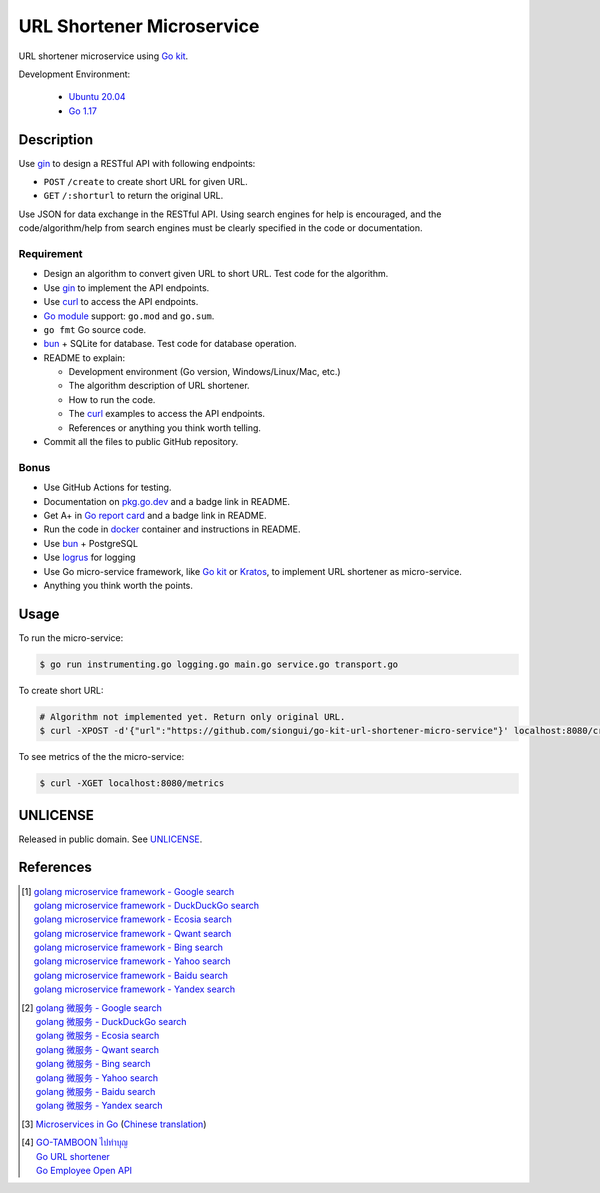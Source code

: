 ==========================
URL Shortener Microservice
==========================

.. image:: https://img.shields.io/badge/Language-Go-blue.svg
   :target: https://golang.org/

.. image:: https://godoc.org/github.com/siongui/go-kit-url-shortener-micro-service?status.svg
   :target: https://godoc.org/github.com/siongui/go-kit-url-shortener-micro-service

.. image:: https://github.com/siongui/go-kit-url-shortener-micro-service/workflows/ci/badge.svg
    :target: https://github.com/siongui/go-kit-url-shortener-micro-service/blob/master/.github/workflows/ci.yml

.. image:: https://goreportcard.com/badge/github.com/siongui/go-kit-url-shortener-micro-service
   :target: https://goreportcard.com/report/github.com/siongui/go-kit-url-shortener-micro-service

.. image:: https://img.shields.io/badge/license-Unlicense-blue.svg
   :target: https://github.com/siongui/go-kit-url-shortener-micro-service/blob/master/UNLICENSE


URL shortener microservice using `Go kit`_.

Development Environment:

  - `Ubuntu 20.04`_
  - `Go 1.17`_


Description
+++++++++++

Use gin_ to design a RESTful API with following endpoints:

- ``POST`` ``/create`` to create short URL for given URL.
- ``GET`` ``/:shorturl`` to return the original URL.

Use JSON for data exchange in the RESTful API. Using search engines for help is
encouraged, and the code/algorithm/help from search engines must be clearly
specified in the code or documentation.

Requirement
-----------

- Design an algorithm to convert given URL to short URL.
  Test code for the algorithm.
- Use gin_ to implement the API endpoints.
- Use curl_ to access the API endpoints.
- `Go module`_ support: ``go.mod`` and ``go.sum``.
- ``go fmt`` Go source code.
- bun_ + SQLite for database. Test code for database operation.
- README to explain:

  * Development environment (Go version, Windows/Linux/Mac, etc.)
  * The algorithm description of URL shortener.
  * How to run the code.
  * The curl_ examples to access the API endpoints.
  * References or anything you think worth telling.

- Commit all the files to public GitHub repository.

Bonus
-----

- Use GitHub Actions for testing.
- Documentation on `pkg.go.dev`_ and a badge link in README.
- Get A+ in `Go report card`_ and a badge link in README.
- Run the code in docker_ container and instructions in README.
- Use bun_ + PostgreSQL
- Use logrus_ for logging
- Use Go micro-service framework, like `Go kit`_ or Kratos_, to implement URL
  shortener as micro-service.
- Anything you think worth the points.


Usage
+++++

To run the micro-service:

.. code-block:: bash

  $ go run instrumenting.go logging.go main.go service.go transport.go

To create short URL:

.. code-block:: bash

  # Algorithm not implemented yet. Return only original URL.
  $ curl -XPOST -d'{"url":"https://github.com/siongui/go-kit-url-shortener-micro-service"}' localhost:8080/create

To see metrics of the the micro-service:

.. code-block:: bash

  $ curl -XGET localhost:8080/metrics


UNLICENSE
+++++++++

Released in public domain. See UNLICENSE_.


References
++++++++++

.. [1] | `golang microservice framework - Google search <https://www.google.com/search?q=golang+microservice+framework>`_
       | `golang microservice framework - DuckDuckGo search <https://duckduckgo.com/?q=golang+microservice+framework>`_
       | `golang microservice framework - Ecosia search <https://www.ecosia.org/search?q=golang+microservice+framework>`_
       | `golang microservice framework - Qwant search <https://www.qwant.com/?q=golang+microservice+framework>`_
       | `golang microservice framework - Bing search <https://www.bing.com/search?q=golang+microservice+framework>`_
       | `golang microservice framework - Yahoo search <https://search.yahoo.com/search?p=golang+microservice+framework>`_
       | `golang microservice framework - Baidu search <https://www.baidu.com/s?wd=golang+microservice+framework>`_
       | `golang microservice framework - Yandex search <https://www.yandex.com/search/?text=golang+microservice+framework>`_

.. [2] | `golang 微服务 - Google search <https://www.google.com/search?q=golang+%E5%BE%AE%E6%9C%8D%E5%8A%A1>`_
       | `golang 微服务 - DuckDuckGo search <https://duckduckgo.com/?q=golang+%E5%BE%AE%E6%9C%8D%E5%8A%A1>`_
       | `golang 微服务 - Ecosia search <https://www.ecosia.org/search?q=golang+%E5%BE%AE%E6%9C%8D%E5%8A%A1>`_
       | `golang 微服务 - Qwant search <https://www.qwant.com/?q=golang+%E5%BE%AE%E6%9C%8D%E5%8A%A1>`_
       | `golang 微服务 - Bing search <https://www.bing.com/search?q=golang+%E5%BE%AE%E6%9C%8D%E5%8A%A1>`_
       | `golang 微服务 - Yahoo search <https://search.yahoo.com/search?p=golang+%E5%BE%AE%E6%9C%8D%E5%8A%A1>`_
       | `golang 微服务 - Baidu search <https://www.baidu.com/s?wd=golang+%E5%BE%AE%E6%9C%8D%E5%8A%A1>`_
       | `golang 微服务 - Yandex search <https://www.yandex.com/search/?text=golang+%E5%BE%AE%E6%9C%8D%E5%8A%A1>`_

.. [3] `Microservices in Go <https://medium.com/seek-blog/microservices-in-go-2fc1570f6800>`_
       (`Chinese translation <https://learnku.com/go/t/36973>`__)

.. [4] | `GO-TAMBOON ไปทำบุญ <https://github.com/siongui/tamboongo>`_
       | `Go URL shortener <https://github.com/siongui/goshorturl>`_
       | `Go Employee Open API <https://github.com/siongui/go-employee-api>`_


.. _Go: https://golang.org/
.. _Ubuntu 20.04: https://releases.ubuntu.com/20.04/
.. _Go 1.17: https://golang.org/dl/
.. _UNLICENSE: https://unlicense.org/
.. _Go kit: https://gokit.io/
.. _gin: https://github.com/gin-gonic/gin
.. _curl: https://curl.se/
.. _Go module: https://golang.org/doc/tutorial/create-module
.. _bun: https://github.com/uptrace/bun
.. _pkg.go.dev: https://pkg.go.dev/
.. _Go report card: https://goreportcard.com/
.. _docker: https://www.docker.com/
.. _logrus: https://github.com/sirupsen/logrus
.. _Kratos: https://go-kratos.dev/
